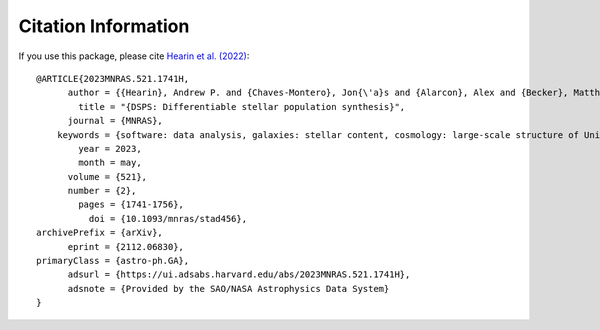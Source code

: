 Citation Information
====================

If you use this package, please cite `Hearin et al. (2022) <https://arxiv.org/abs/2112.06830>`_::

    @ARTICLE{2023MNRAS.521.1741H,
          author = {{Hearin}, Andrew P. and {Chaves-Montero}, Jon{\'a}s and {Alarcon}, Alex and {Becker}, Matthew R. and {Benson}, Andrew},
            title = "{DSPS: Differentiable stellar population synthesis}",
          journal = {MNRAS},
        keywords = {software: data analysis, galaxies: stellar content, cosmology: large-scale structure of Universe, Astrophysics - Astrophysics of Galaxies, Astrophysics - Cosmology and Nongalactic Astrophysics},
            year = 2023,
            month = may,
          volume = {521},
          number = {2},
            pages = {1741-1756},
              doi = {10.1093/mnras/stad456},
    archivePrefix = {arXiv},
          eprint = {2112.06830},
    primaryClass = {astro-ph.GA},
          adsurl = {https://ui.adsabs.harvard.edu/abs/2023MNRAS.521.1741H},
          adsnote = {Provided by the SAO/NASA Astrophysics Data System}
    }
